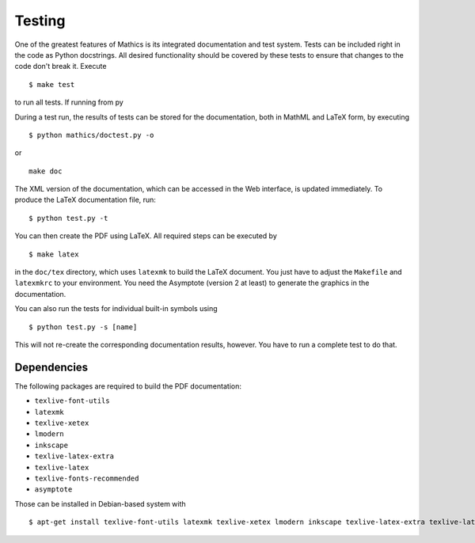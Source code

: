 Testing
=======

One of the greatest features of Mathics is its integrated documentation
and test system. Tests can be included right in the code as Python
docstrings. All desired functionality should be covered by these tests
to ensure that changes to the code don't break it. Execute

::

    $ make test

to run all tests. If running from py

During a test run, the results of tests can be stored for the
documentation, both in MathML and LaTeX form, by executing

::

    $ python mathics/doctest.py -o

or

::

    make doc

The XML version of the documentation, which can be accessed in the Web
interface, is updated immediately. To produce the LaTeX documentation
file, run:

::

    $ python test.py -t

You can then create the PDF using LaTeX. All required steps can be
executed by

::

    $ make latex

in the ``doc/tex`` directory, which uses ``latexmk`` to build the LaTeX
document. You just have to adjust the ``Makefile`` and ``latexmkrc`` to
your environment. You need the Asymptote (version 2 at least) to
generate the graphics in the documentation.

You can also run the tests for individual built-in symbols using

::

    $ python test.py -s [name]

This will not re-create the corresponding documentation results,
however. You have to run a complete test to do that.

Dependencies
++++++++++++

The following packages are required to build the PDF documentation:

- ``texlive-font-utils``
- ``latexmk``
- ``texlive-xetex``
- ``lmodern``
- ``inkscape``
- ``texlive-latex-extra``
- ``texlive-latex``
- ``texlive-fonts-recommended``
- ``asymptote``

Those can be installed in Debian-based system with

::

    $ apt-get install texlive-font-utils latexmk texlive-xetex lmodern inkscape texlive-latex-extra texlive-latex texlive-fonts-recommended asymptote
